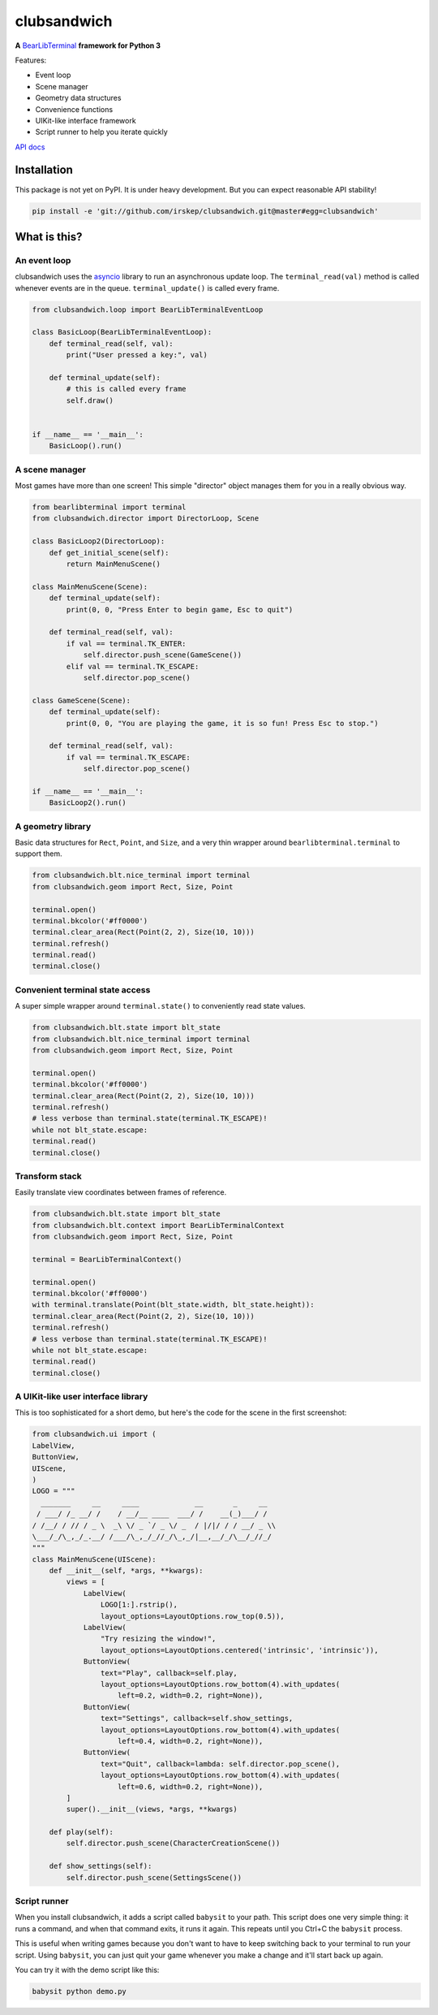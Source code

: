 clubsandwich
============

**A** `BearLibTerminal <http://foo.wyrd.name/en:bearlibterminal>`_ **framework for Python 3**

Features:

* Event loop
* Scene manager
* Geometry data structures
* Convenience functions
* UIKit-like interface framework
* Script runner to help you iterate quickly

`API docs <http://steveasleep.com/clubsandwich/>`_

Installation
------------

This package is not yet on PyPI. It is under heavy development. But you can
expect reasonable API stability!

.. code:: python

    pip install -e 'git://github.com/irskep/clubsandwich.git@master#egg=clubsandwich'


.. image:: readme_images/screenshot1.png

.. image:: readme_images/screenshot2.png

What is this?
----------------

An event loop
~~~~~~~~~~~~~

clubsandwich uses the `asyncio`_ library to run an asynchronous update loop.
The ``terminal_read(val)`` method is called whenever events are in the queue.
``terminal_update()`` is called every frame.

.. _asyncio: https://docs.python.org/3/library/asyncio.html

.. code:: python

    from clubsandwich.loop import BearLibTerminalEventLoop

    class BasicLoop(BearLibTerminalEventLoop):
        def terminal_read(self, val):
            print("User pressed a key:", val)

        def terminal_update(self):
            # this is called every frame
            self.draw()


    if __name__ == '__main__':
        BasicLoop().run()

A scene manager
~~~~~~~~~~~~~~~

Most games have more than one screen! This simple "director" object manages
them for you in a really obvious way.

.. code:: python

    from bearlibterminal import terminal
    from clubsandwich.director import DirectorLoop, Scene

    class BasicLoop2(DirectorLoop):
        def get_initial_scene(self):
            return MainMenuScene()

    class MainMenuScene(Scene):
        def terminal_update(self):
            print(0, 0, "Press Enter to begin game, Esc to quit")

        def terminal_read(self, val):
            if val == terminal.TK_ENTER:
                self.director.push_scene(GameScene())
            elif val == terminal.TK_ESCAPE:
                self.director.pop_scene()

    class GameScene(Scene):
        def terminal_update(self):
            print(0, 0, "You are playing the game, it is so fun! Press Esc to stop.")

        def terminal_read(self, val):
            if val == terminal.TK_ESCAPE:
                self.director.pop_scene()

    if __name__ == '__main__':
        BasicLoop2().run()

A geometry library
~~~~~~~~~~~~~~~~~~

Basic data structures for ``Rect``, ``Point``, and ``Size``, and a very thin
wrapper around ``bearlibterminal.terminal`` to support them.

.. code:: python

    from clubsandwich.blt.nice_terminal import terminal
    from clubsandwich.geom import Rect, Size, Point

    terminal.open()
    terminal.bkcolor('#ff0000')
    terminal.clear_area(Rect(Point(2, 2), Size(10, 10)))
    terminal.refresh()
    terminal.read()
    terminal.close()

Convenient terminal state access
~~~~~~~~~~~~~~~~~~~~~~~~~~~~~~~~

A super simple wrapper around ``terminal.state()`` to conveniently read state
values.

.. code:: python

    from clubsandwich.blt.state import blt_state
    from clubsandwich.blt.nice_terminal import terminal
    from clubsandwich.geom import Rect, Size, Point

    terminal.open()
    terminal.bkcolor('#ff0000')
    terminal.clear_area(Rect(Point(2, 2), Size(10, 10)))
    terminal.refresh()
    # less verbose than terminal.state(terminal.TK_ESCAPE)!
    while not blt_state.escape:
    terminal.read()
    terminal.close()

Transform stack
~~~~~~~~~~~~~~~

Easily translate view coordinates between frames of reference.

.. code:: python

    from clubsandwich.blt.state import blt_state
    from clubsandwich.blt.context import BearLibTerminalContext
    from clubsandwich.geom import Rect, Size, Point

    terminal = BearLibTerminalContext()

    terminal.open()
    terminal.bkcolor('#ff0000')
    with terminal.translate(Point(blt_state.width, blt_state.height)):
    terminal.clear_area(Rect(Point(2, 2), Size(10, 10)))
    terminal.refresh()
    # less verbose than terminal.state(terminal.TK_ESCAPE)!
    while not blt_state.escape:
    terminal.read()
    terminal.close()

A UIKit-like user interface library
~~~~~~~~~~~~~~~~~~~~~~~~~~~~~~~~~~~

This is too sophisticated for a short demo, but here's the code for the scene
in the first screenshot:

.. code:: python

    from clubsandwich.ui import (
    LabelView,
    ButtonView,
    UIScene,
    )
    LOGO = """
      _______     __     ____             __       _     __ 
     / ___/ /_ __/ /    / __/__ ____  ___/ /    __(_)___/ / 
    / /__/ / // / _ \  _\ \/ _ `/ _ \/ _  / |/|/ / / __/ _ \\
    \___/_/\_,_/_.__/ /___/\_,_/_//_/\_,_/|__,__/_/\__/_//_/
    """
    class MainMenuScene(UIScene):
        def __init__(self, *args, **kwargs):
            views = [
                LabelView(
                    LOGO[1:].rstrip(),
                    layout_options=LayoutOptions.row_top(0.5)),
                LabelView(
                    "Try resizing the window!",
                    layout_options=LayoutOptions.centered('intrinsic', 'intrinsic')),
                ButtonView(
                    text="Play", callback=self.play,
                    layout_options=LayoutOptions.row_bottom(4).with_updates(
                        left=0.2, width=0.2, right=None)),
                ButtonView(
                    text="Settings", callback=self.show_settings,
                    layout_options=LayoutOptions.row_bottom(4).with_updates(
                        left=0.4, width=0.2, right=None)),
                ButtonView(
                    text="Quit", callback=lambda: self.director.pop_scene(),
                    layout_options=LayoutOptions.row_bottom(4).with_updates(
                        left=0.6, width=0.2, right=None)),
            ]
            super().__init__(views, *args, **kwargs)

        def play(self):
            self.director.push_scene(CharacterCreationScene())

        def show_settings(self):
            self.director.push_scene(SettingsScene())

Script runner
~~~~~~~~~~~~~

When you install clubsandwich, it adds a script called ``babysit`` to your
path. This script does one very simple thing: it runs a command, and when that
command exits, it runs it again. This repeats until you Ctrl+C the ``babysit``
process.

This is useful when writing games because you don't want to have to keep
switching back to your terminal to run your script. Using ``babysit``, you can
just quit your game whenever you make a change and it'll start back up again.

You can try it with the demo script like this:

.. code:: sh

    babysit python demo.py